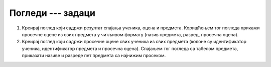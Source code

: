 Погледи --- задаци
------------------

1. Креирај поглед који садржи резултат спајања ученика, оцена и
   предмета. Коришћењем тог погледа прикажи просечне оцене из свих
   предмета у читљивом формату (назив предмета, разред, просечна
   оцена).

2. Креирај поглед који садржи просечне оцене свих ученика из свих
   предмета (колоне су идентификатор ученика, идентификатор предмета и
   просечна оцена). Спајањем тог погледа са табелом предмета,
   приказати називе и разреде пет предмета са најнижим просеком.
